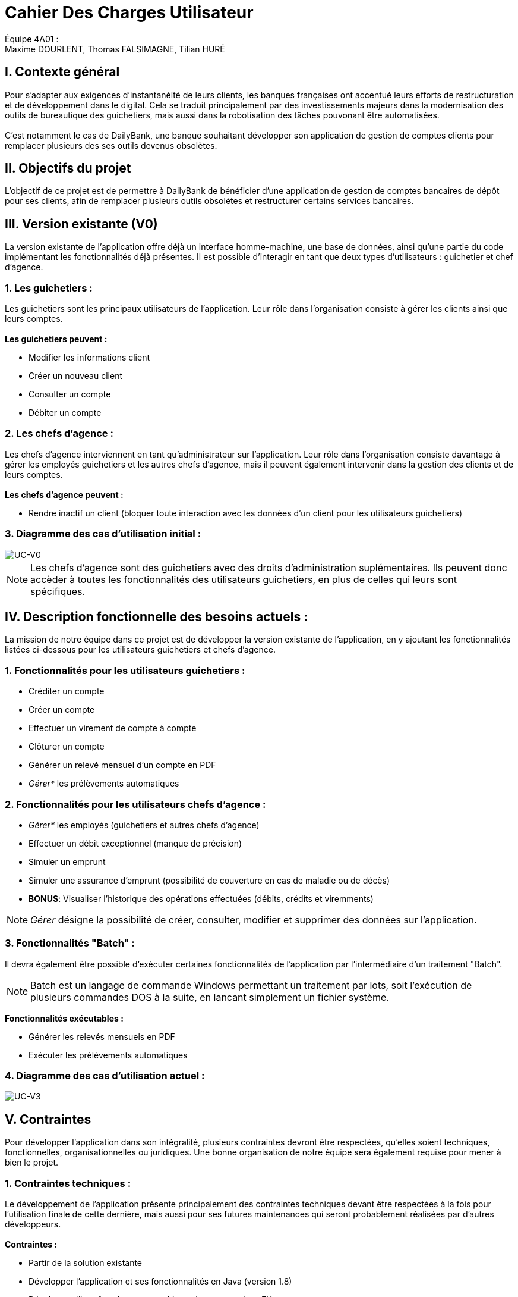 = Cahier Des Charges Utilisateur

ifdef::env-github[]
:tip-caption: :bulb:
:note-caption: :information_source:
:important-caption: :heavy_exclamation_mark:
:caution-caption: :fire:
:warning-caption: :warning:
:experimental:
:toc:
endif::[]


Équipe 4A01 : +
Maxime DOURLENT, Thomas FALSIMAGNE, Tilian HURÉ



== I. Contexte général
[.text-justify]
Pour s’adapter aux exigences d’instantanéité de leurs clients, les banques françaises ont accentué leurs efforts de restructuration et de développement dans le digital. Cela se traduit principalement par des investissements majeurs dans la modernisation des outils de bureautique des guichetiers, mais aussi dans la robotisation des tâches pouvonant être automatisées. +
 +
C'est notamment le cas de DailyBank, une banque souhaitant développer son application de gestion de comptes clients pour remplacer plusieurs des ses outils devenus obsolètes.



== II. Objectifs du projet
[.text-justify]
L'objectif de ce projet est de permettre à DailyBank de bénéficier d'une application de gestion de comptes bancaires de dépôt pour ses clients, afin de remplacer plusieurs outils obsolètes et restructurer certains services bancaires.



== III. Version existante (V0)
[.text-justify]
La version existante de l'application offre déjà un interface homme-machine, une base de données, ainsi qu'une partie du code implémentant les fonctionnalités déjà présentes. Il est possible d'interagir en tant que deux types d'utilisateurs : guichetier et chef d'agence.


=== 1. Les guichetiers :
[.text-justify]
Les guichetiers sont les principaux utilisateurs de l'application. Leur rôle dans l'organisation consiste à gérer les clients ainsi que leurs comptes. +
 +
*Les guichetiers peuvent :*

* Modifier les informations client
* Créer un nouveau client
* Consulter un compte
* Débiter un compte


=== 2. Les chefs d'agence :
[.text-justify]
Les chefs d'agence interviennent en tant qu'administrateur sur l'application. Leur rôle dans l'organisation consiste davantage à gérer les employés guichetiers et les autres chefs d'agence, mais il peuvent également intervenir dans la gestion des clients et de leurs comptes. +
 +
*Les chefs d'agence peuvent :*

* Rendre inactif un client [silver]#(bloquer toute interaction avec les données d'un client pour les utilisateurs guichetiers)#


=== 3. Diagramme des cas d'utilisation initial :
image::images/uc0.svg[UC-V0]

[NOTE]
====
[.text-justify]
Les chefs d'agence sont des guichetiers avec des droits d'administration suplémentaires. Ils peuvent donc accèder à toutes les fonctionnalités des utilisateurs guichetiers, en plus de celles qui leurs sont spécifiques.
====



== IV. Description fonctionnelle des besoins actuels :
[.text-justify]
La mission de notre équipe dans ce projet est de développer la version existante de l'application, en y ajoutant les fonctionnalités listées ci-dessous pour les utilisateurs guichetiers et chefs d'agence.


=== 1. Fonctionnalités pour les utilisateurs guichetiers :
* Créditer un compte
* Créer un compte
* Effectuer un virement de compte à compte
* Clôturer un compte
* Générer un relevé mensuel d’un compte en PDF
* _Gérer*_ les prélèvements automatiques


=== 2. Fonctionnalités pour les utilisateurs chefs d'agence :
* _Gérer*_ les employés [silver]#(guichetiers et autres chefs d’agence)#
* Effectuer un débit exceptionnel [red]#(manque de précision)#
* Simuler un emprunt
* Simuler une assurance d’emprunt [silver]#(possibilité de couverture en cas de maladie ou de décès)#
* *BONUS*: Visualiser l'historique des opérations effectuées [silver]#(débits, crédits et viremments)#

[NOTE]
====
[.text-justify]
_Gérer_ désigne la possibilité de créer, consulter, modifier et supprimer des données sur l'application.
====


=== 3. Fonctionnalités "Batch" :
[.text-justify]
Il devra également être possible d'exécuter certaines fonctionnalités de l'application par l'intermédiaire d'un traitement "Batch".

[NOTE]
====
Batch est un langage de commande Windows permettant un traitement par lots, soit l'exécution de plusieurs commandes DOS à la suite, en lancant simplement un fichier système.
====

*Fonctionnalités exécutables :*

* Générer les relevés mensuels en PDF
* Exécuter les prélèvements automatiques


=== 4. Diagramme des cas d'utilisation actuel :
image::images/uc3.svg[UC-V3]



== V. Contraintes
[.text-justify]
Pour développer l'application dans son intégralité, plusieurs contraintes devront être respectées, qu'elles soient techniques, fonctionnelles, organisationnelles ou juridiques. Une bonne organisation de notre équipe sera également requise pour mener à bien le projet.


=== 1. Contraintes techniques :
[.text-justify]
Le développement de l'application présente principalement des contraintes techniques devant être respectées à la fois pour l'utilisation finale de cette dernière, mais aussi pour ses futures maintenances qui seront probablement réalisées par d'autres développeurs. +
 +
*Contraintes :*

* Partir de la solution existante
* Développer l'application et ses fonctionnalités en Java (version 1.8)
* Développer l'interface homme-machine existant avec Java FX
* Utiliser la base de données existante
* Générer un fichier exécutable JAR fonctionnel


=== 2. Contraintes fonctionnelles :
[.text-justify]
Pour que l'application soit fonctionnelle et éviter au maximum les risques d'erreurs ou de mal-fonctionnement, certaines fonctionnalités devront respecter des contraintes particulières. +
 +
*Contraintes :*

* Certaines informations seront obligatoires pour la création d'un nouveau client comme un nom et un éventuel numéro (identifiant unique)
* Certaines informations seront obligatoires pour la création d'un nouveau compte comme un numéro (identifiant unique)
* Un débit ne peut être d'un montant négatif et ne peut enfreindre le découvert autorisé du compte source
* Un crédit ne peut être d'un montant négatif
* Un viremment ne peut être d'un montant négatif et ne peut enfreindre le découvert autorisé du compte source
////
* Un relevé mensuel doit au moins contenir l'adresse et le nom de la banque et du client concernés, le type, la date et le montant de chaque opération effectuée sur chaque compte, ainsi que les soldes de ces derniers
////
* Un prélèvement automatique ne peut être d'un montant négatif et ne peut enfreindre le découvert autorisé du compte source
////
* Débit exceptionnel [red]#(manque de précision)#
* Simuler emprunt
* Simuler une assurance d'emprunt
////


=== 3. Contraintes juridiques :
[.text-justify]
La banque DailyBank doit veiller à ne pas enfreindre la loi avec son application. +
Il est pensable que cette dernière, comme toutes les applications liées à la gestion de données personnelles,
soit soumise à une certaine législation, notamment en ce qui concerne la confidentialité et la gestion des informations relatives aux clients et à leurs comptes. Nous pouvons notamment citer le RGPD (Règlement Général sur la Protection des Données) étant un enjeu fondamental pour tout le secteur bancaire, étant aujourd'hui la principale loi régissant la protection des données en Europe. Ce règlement est essentiel pour la pérennité des acteurs de ce secteur, comme DailyBank, mais également pour l'image et la relation de confiance qu'ils entretiennent avec leurs clients. +
Cependant, notre projet se déroulant dans un périmètre scolaire, la majorité de ces contraintes ne pourront probablement pas être appliquées.


=== 4. Contraintes organisationnelles :
[.text-justify]
Pour mener à bien ce projet, notre équipe devra respecter les échéances et avoir une organisation rigoureuse. Pour cela, il faudra utiliser des outils adaptés et fournir tous les fichiers et documents nécessaires à l’utilisation finale de l’application et à son développement dans le futur. +
 +
*Contraintes :*

* Échéances : fin de la semaine du 06/06 au 12/06 2022
* Outils collaboratifs :
** GitHub [silver]#(planification des tâches et dépot de tous les fichiers et documents élaborés)#
** Discord [silver]#(communication et travail en distanciel)#
* Outils de développement :
** Eclipse [silver]#(IDE)# avec l'environnement Java 8 et les modules Java FX et Visual SNI
** SQL-Developper et DBeaver [silver]#(SGBDR)#
** SceneBuilder [silver]#(structuration d'IHM)#
** Atom et Asciidoc [silver]#(documents complémentaires)#
** Visual Paradigm Online [silver]#(diagrammes des cas d'utilisation)#
** Project Libre [silver]#(diagramme de Gantt)#
* Livrables attendus :
** Diagramme de Gantt [silver]#(planification et répartition des tâches)#
** Cahier des charges [silver]#(modalités du projet)#
** Fichier exécutable de l'application au format JAR
** Code source de l'application
** Documentation technique [silver]#(ré-utilisation externe à notre équipe du code source)#
** Documentation utilisateur [silver]#(description de l'installation et du fonctionnement de l'application pour ses utilisateurs)#
** Cahier de tests [silver]#(démonstration du bon fonctionnement de l'application)#
